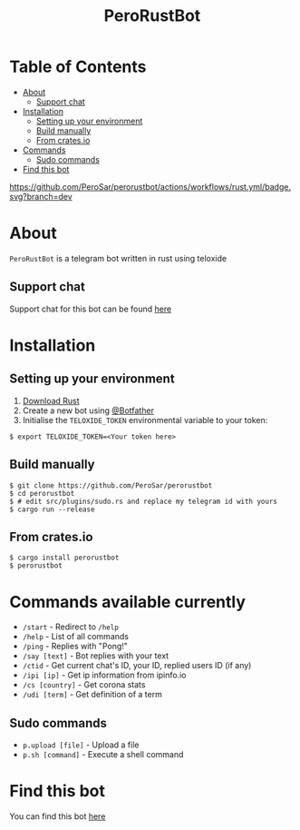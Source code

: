 #+TITLE: PeroRustBot
#+DESCRIPTION: A telegram bot written in rust using teloxide
#+LANGUAGE: en

* Table of Contents
:PROPERTIES:
:TOC:      :include all :ignore this
:END:
:CONTENTS:
- [[#about][About]]
    - [[#support-chat][Support chat]]
- [[#installation][Installation]]
    - [[#setting-up-your-environment][Setting up your environment]]
    - [[#build-manually][Build manually]]
    - [[#from-cratesio][From crates.io]]
- [[#commands-available-currently][Commands]]
    - [[#sudo-commands][Sudo commands]]
- [[#find-this-bot][Find this bot]]
:END:

[[https://img.shields.io/crates/v/perorustbot.svg]]
[[https://github.com/PeroSar/perorustbot/actions/workflows/rust.yml/badge.svg?branch=dev]]


* About
=PeroRustBot= is a telegram bot written in rust using teloxide
** Support chat
Support chat for this bot can be found [[https://t.me/bots_rs][here]]

* Installation

** Setting up your environment
    1. [[https://rustup.rs/][Download Rust]]
    2. Create a new bot using [[https://t.me/BotFather][@Botfather]]
    3. Initialise the =TELOXIDE_TOKEN= environmental variable to your token:
#+BEGIN_SRC shell
    $ export TELOXIDE_TOKEN=<Your token here>
#+END_SRC

** Build manually
#+BEGIN_SRC shell
$ git clone https://github.com/PeroSar/perorustbot
$ cd perorustbot
$ # edit src/plugins/sudo.rs and replace my telegram id with yours
$ cargo run --release
#+END_SRC
** From crates.io
#+BEGIN_SRC shell
$ cargo install perorustbot
$ perorustbot
#+END_SRC

* Commands available currently
+  =/start= - Redirect to =/help=
+ =/help= - List of all commands
+ =/ping= - Replies with "Pong!"
+ =/say [text]= - Bot replies with your text
+ =/ctid= - Get current chat's ID, your ID, replied users ID (if any)
+ =/ipi [ip]= - Get ip information from ipinfo.io
+ =/cs [country]= - Get corona stats
+ =/udi [term]= - Get definition of a term

** Sudo commands
+ =p.upload [file]= - Upload a file
+ =p.sh [command]= - Execute a shell command

* Find this bot
You can find this bot [[https://t.me/Pero_Rust_Bot][here]]
